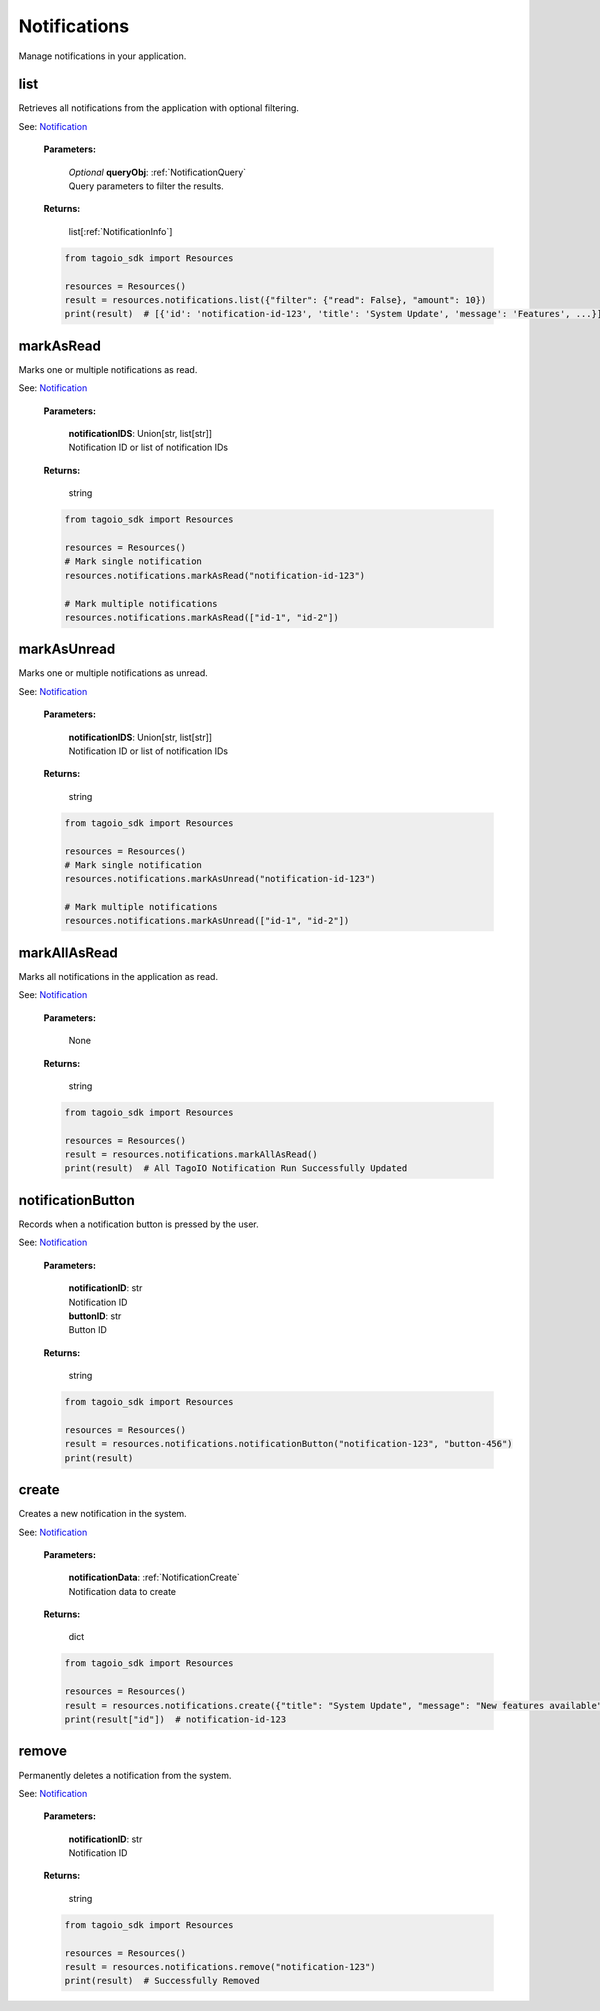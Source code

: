 **Notifications**
==========

Manage notifications in your application.

=======
list
=======

Retrieves all notifications from the application with optional filtering.

See: `Notification <https://help.tago.io/portal/en/kb/articles/11-notification>`_

    **Parameters:**

        | *Optional* **queryObj**: :ref:`NotificationQuery`
        | Query parameters to filter the results.

    **Returns:**

        | list[:ref:`NotificationInfo`]

    .. code-block:: python

        from tagoio_sdk import Resources

        resources = Resources()
        result = resources.notifications.list({"filter": {"read": False}, "amount": 10})
        print(result)  # [{'id': 'notification-id-123', 'title': 'System Update', 'message': 'Features', ...}]


==========
markAsRead
==========

Marks one or multiple notifications as read.

See: `Notification <https://help.tago.io/portal/en/kb/articles/11-notification>`_

    **Parameters:**

        | **notificationIDS**: Union[str, list[str]]
        | Notification ID or list of notification IDs

    **Returns:**

        | string

    .. code-block:: python

        from tagoio_sdk import Resources

        resources = Resources()
        # Mark single notification
        resources.notifications.markAsRead("notification-id-123")

        # Mark multiple notifications
        resources.notifications.markAsRead(["id-1", "id-2"])


============
markAsUnread
============

Marks one or multiple notifications as unread.

See: `Notification <https://help.tago.io/portal/en/kb/articles/11-notification>`_

    **Parameters:**

        | **notificationIDS**: Union[str, list[str]]
        | Notification ID or list of notification IDs

    **Returns:**

        | string

    .. code-block:: python

        from tagoio_sdk import Resources

        resources = Resources()
        # Mark single notification
        resources.notifications.markAsUnread("notification-id-123")

        # Mark multiple notifications
        resources.notifications.markAsUnread(["id-1", "id-2"])


============
markAllAsRead
============

Marks all notifications in the application as read.

See: `Notification <https://help.tago.io/portal/en/kb/articles/11-notification>`_

    **Parameters:**

        | None

    **Returns:**

        | string

    .. code-block:: python

        from tagoio_sdk import Resources

        resources = Resources()
        result = resources.notifications.markAllAsRead()
        print(result)  # All TagoIO Notification Run Successfully Updated


=================
notificationButton
=================

Records when a notification button is pressed by the user.

See: `Notification <https://help.tago.io/portal/en/kb/articles/11-notification>`_

    **Parameters:**

        | **notificationID**: str
        | Notification ID

        | **buttonID**: str
        | Button ID

    **Returns:**

        | string

    .. code-block:: python

        from tagoio_sdk import Resources

        resources = Resources()
        result = resources.notifications.notificationButton("notification-123", "button-456")
        print(result)


======
create
======

Creates a new notification in the system.

See: `Notification <https://help.tago.io/portal/en/kb/articles/11-notification>`_

    **Parameters:**

        | **notificationData**: :ref:`NotificationCreate`
        | Notification data to create

    **Returns:**

        | dict

    .. code-block:: python

        from tagoio_sdk import Resources

        resources = Resources()
        result = resources.notifications.create({"title": "System Update", "message": "New features available"})
        print(result["id"])  # notification-id-123


======
remove
======

Permanently deletes a notification from the system.

See: `Notification <https://help.tago.io/portal/en/kb/articles/11-notification>`_

    **Parameters:**

        | **notificationID**: str
        | Notification ID

    **Returns:**

        | string

    .. code-block:: python

        from tagoio_sdk import Resources

        resources = Resources()
        result = resources.notifications.remove("notification-123")
        print(result)  # Successfully Removed
